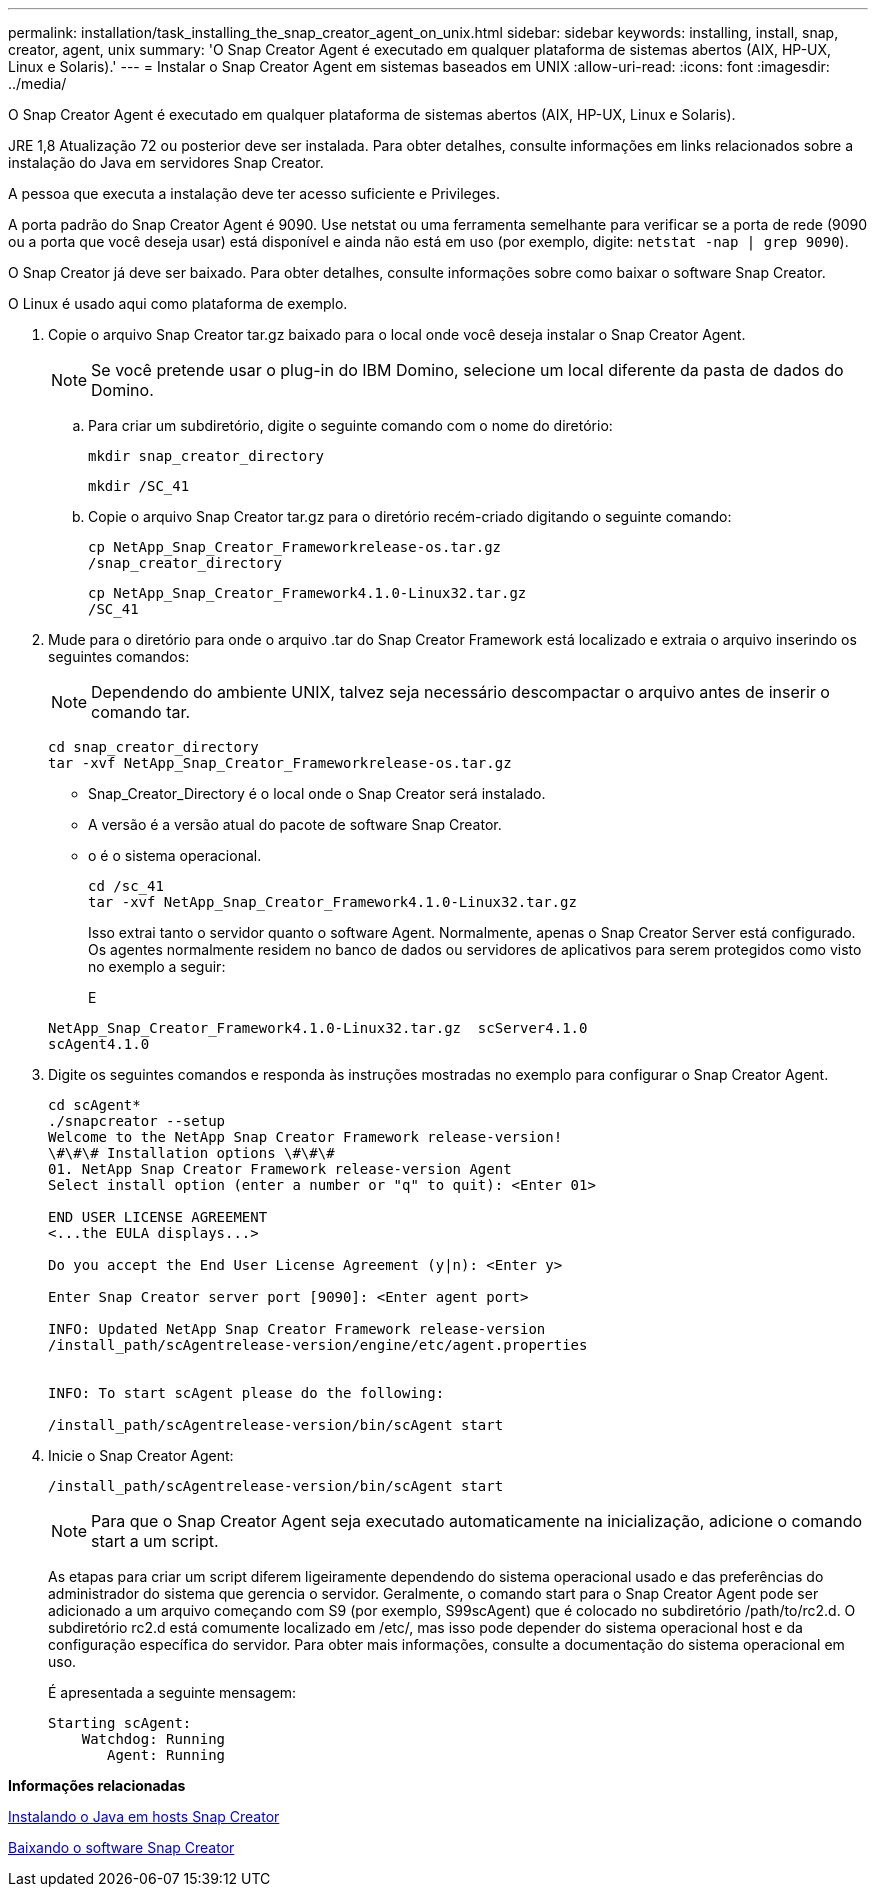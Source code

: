 ---
permalink: installation/task_installing_the_snap_creator_agent_on_unix.html 
sidebar: sidebar 
keywords: installing, install, snap, creator, agent, unix 
summary: 'O Snap Creator Agent é executado em qualquer plataforma de sistemas abertos (AIX, HP-UX, Linux e Solaris).' 
---
= Instalar o Snap Creator Agent em sistemas baseados em UNIX
:allow-uri-read: 
:icons: font
:imagesdir: ../media/


[role="lead"]
O Snap Creator Agent é executado em qualquer plataforma de sistemas abertos (AIX, HP-UX, Linux e Solaris).

JRE 1,8 Atualização 72 ou posterior deve ser instalada. Para obter detalhes, consulte informações em links relacionados sobre a instalação do Java em servidores Snap Creator.

A pessoa que executa a instalação deve ter acesso suficiente e Privileges.

A porta padrão do Snap Creator Agent é 9090. Use netstat ou uma ferramenta semelhante para verificar se a porta de rede (9090 ou a porta que você deseja usar) está disponível e ainda não está em uso (por exemplo, digite: `netstat -nap | grep 9090`).

O Snap Creator já deve ser baixado. Para obter detalhes, consulte informações sobre como baixar o software Snap Creator.

O Linux é usado aqui como plataforma de exemplo.

. Copie o arquivo Snap Creator tar.gz baixado para o local onde você deseja instalar o Snap Creator Agent.
+

NOTE: Se você pretende usar o plug-in do IBM Domino, selecione um local diferente da pasta de dados do Domino.

+
.. Para criar um subdiretório, digite o seguinte comando com o nome do diretório:
+
[listing]
----
mkdir snap_creator_directory
----
+
[listing]
----
mkdir /SC_41
----
.. Copie o arquivo Snap Creator tar.gz para o diretório recém-criado digitando o seguinte comando:
+
[listing]
----
cp NetApp_Snap_Creator_Frameworkrelease-os.tar.gz
/snap_creator_directory
----
+
[listing]
----
cp NetApp_Snap_Creator_Framework4.1.0-Linux32.tar.gz
/SC_41
----


. Mude para o diretório para onde o arquivo .tar do Snap Creator Framework está localizado e extraia o arquivo inserindo os seguintes comandos:
+

NOTE: Dependendo do ambiente UNIX, talvez seja necessário descompactar o arquivo antes de inserir o comando tar.

+
[listing]
----
cd snap_creator_directory
tar -xvf NetApp_Snap_Creator_Frameworkrelease-os.tar.gz
----
+
** Snap_Creator_Directory é o local onde o Snap Creator será instalado.
** A versão é a versão atual do pacote de software Snap Creator.
** o é o sistema operacional.
+
[listing]
----
cd /sc_41
tar -xvf NetApp_Snap_Creator_Framework4.1.0-Linux32.tar.gz
----


+
Isso extrai tanto o servidor quanto o software Agent. Normalmente, apenas o Snap Creator Server está configurado. Os agentes normalmente residem no banco de dados ou servidores de aplicativos para serem protegidos como visto no exemplo a seguir:

+
E

+
[listing]
----
NetApp_Snap_Creator_Framework4.1.0-Linux32.tar.gz  scServer4.1.0
scAgent4.1.0
----
. Digite os seguintes comandos e responda às instruções mostradas no exemplo para configurar o Snap Creator Agent.
+
[listing]
----
cd scAgent*
./snapcreator --setup
Welcome to the NetApp Snap Creator Framework release-version!
\#\#\# Installation options \#\#\#
01. NetApp Snap Creator Framework release-version Agent
Select install option (enter a number or "q" to quit): <Enter 01>

END USER LICENSE AGREEMENT
<...the EULA displays...>

Do you accept the End User License Agreement (y|n): <Enter y>

Enter Snap Creator server port [9090]: <Enter agent port>

INFO: Updated NetApp Snap Creator Framework release-version
/install_path/scAgentrelease-version/engine/etc/agent.properties


INFO: To start scAgent please do the following:

/install_path/scAgentrelease-version/bin/scAgent start
----
. Inicie o Snap Creator Agent:
+
[listing]
----
/install_path/scAgentrelease-version/bin/scAgent start
----
+

NOTE: Para que o Snap Creator Agent seja executado automaticamente na inicialização, adicione o comando start a um script.

+
As etapas para criar um script diferem ligeiramente dependendo do sistema operacional usado e das preferências do administrador do sistema que gerencia o servidor. Geralmente, o comando start para o Snap Creator Agent pode ser adicionado a um arquivo começando com S9 (por exemplo, S99scAgent) que é colocado no subdiretório /path/to/rc2.d. O subdiretório rc2.d está comumente localizado em /etc/, mas isso pode depender do sistema operacional host e da configuração específica do servidor. Para obter mais informações, consulte a documentação do sistema operacional em uso.

+
É apresentada a seguinte mensagem:

+
[listing]
----
Starting scAgent:
    Watchdog: Running
       Agent: Running
----


*Informações relacionadas*

xref:task_installing_java_on_snap_creator_hosts.adoc[Instalando o Java em hosts Snap Creator]

xref:task_downloading_the_snap_creator_software.adoc[Baixando o software Snap Creator]
